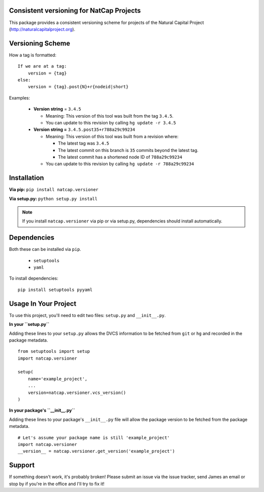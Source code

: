 Consistent versioning for NatCap Projects
=========================================

This package provides a consistent versioning scheme for projects of the
Natural Capital Project (http://naturalcapitalproject.org).

Versioning Scheme
=================

How a tag is formatted: ::

    If we are at a tag:
        version = {tag}
    else:
        version = {tag}.post{N}+r{nodeid|short}


Examples:

 * **Version string** = ``3.4.5``

   * Meaning: This version of this tool was built from the tag ``3.4.5``.

   * You can update to this revision by calling ``hg update -r 3.4.5``

 * **Version string =** ``3.4.5.post35+r788a29c99234``

   * Meaning: This version of this tool was built from a revision where:

     * The latest tag was ``3.4.5``

     * The latest commit on this branch is ``35`` commits beyond the latest tag.

     * The latest commit has a shortened node ID of ``788a29c99234``

   * You can update to this revision by calling ``hg update -r 788a29c99234``



Installation
============

**Via pip:** ``pip install natcap.versioner``

**Via setup.py:** ``python setup.py install``

.. note ::
    If you install ``natcap.versioner`` via pip or via setup.py, dependencies
    should install automatically.


Dependencies
============

Both these can be installed via ``pip``.

 * ``setuptools``
 * ``yaml``

To install dependencies: ::

     pip install setuptools pyyaml


Usage In Your Project
=====================

To use this project, you'll need to edit two files: ``setup.py`` and ``__init__.py``.


**In your ``setup.py``**

Adding these lines to your ``setup.py`` allows the DVCS information to be
fetched from ``git`` or ``hg`` and recorded in the package metadata.

::

    from setuptools import setup
    import natcap.versioner

    setup(
        name='example_project',
        ...
        version=natcap.versioner.vcs_version()
    )


**In your package's ``__init__.py``** 

Adding these lines to your package's ``__init__.py`` file will allow the package
version to be fetched from the package metadata.

::

    # Let's assume your package name is still 'example_project'
    import natcap.versioner
    __version__ = natcap.versioner.get_version('example_project')

Support
=======

If something doesn't work, it's probably broken!
Please submit an issue via the issue tracker, send James an email
or stop by if you're in the office and I'll try to fix it!


